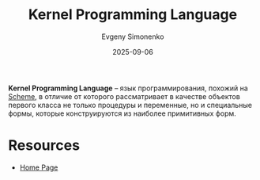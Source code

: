 :PROPERTIES:
:ID:       0fb93985-32fc-41e9-9d0d-069b5af098ff
:END:
#+TITLE: Kernel Programming Language
#+AUTHOR: Evgeny Simonenko
#+LANGUAGE: Russian
#+LICENSE: CC BY-SA 4.0
#+DATE: 2025-09-06
#+FILETAGS: :scheme:

*Kernel Programming Language* -- язык программирования, похожий на [[id:229046a5-2aaa-4c96-8f9a-411623dc8e49][Scheme]], в отличие от которого рассматривает в качестве объектов первого класса не только процедуры и переменные, но и специальные формы, которые конструируются из наиболее примитивных форм.

* Resources

- [[https://web.cs.wpi.edu/~jshutt/kernel.html][Home Page]]
